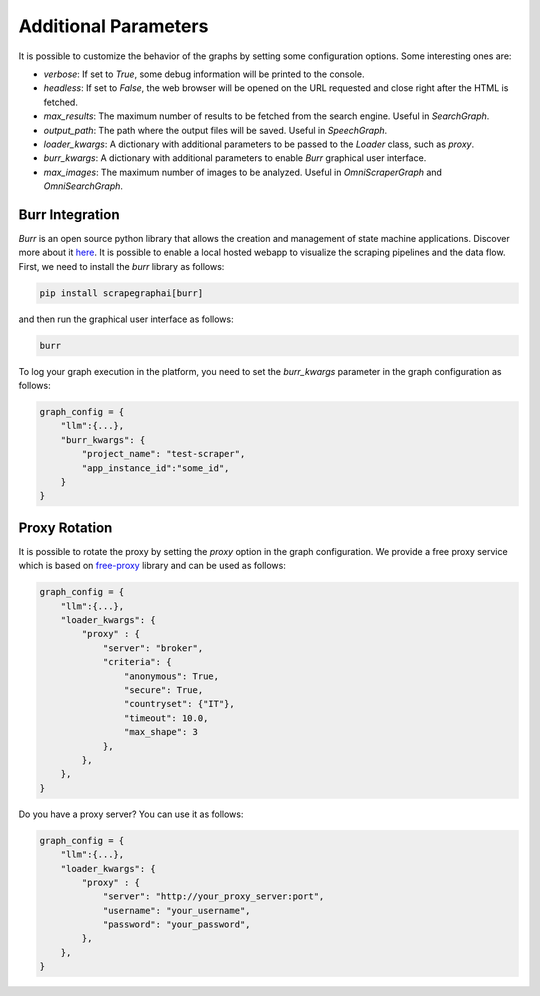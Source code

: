 .. _Configuration:

Additional Parameters
=====================

It is possible to customize the behavior of the graphs by setting some configuration options.
Some interesting ones are:

- `verbose`: If set to `True`, some debug information will be printed to the console.
- `headless`: If set to `False`, the web browser will be opened on the URL requested and close right after the HTML is fetched.
- `max_results`: The maximum number of results to be fetched from the search engine. Useful in `SearchGraph`.
- `output_path`: The path where the output files will be saved. Useful in `SpeechGraph`.
- `loader_kwargs`: A dictionary with additional parameters to be passed to the `Loader` class, such as `proxy`.
- `burr_kwargs`: A dictionary with additional parameters to enable `Burr` graphical user interface.
- `max_images`: The maximum number of images to be analyzed. Useful in `OmniScraperGraph` and `OmniSearchGraph`.

.. _Burr:

Burr Integration
^^^^^^^^^^^^^^^^

`Burr` is an open source python library that allows the creation and management of state machine applications. Discover more about it `here <https://github.com/DAGWorks-Inc/burr>`_.
It is possible to enable a local hosted webapp to visualize the scraping pipelines and the data flow.
First, we need to install the `burr` library as follows:

.. code-block:: bash

    pip install scrapegraphai[burr]

and then run the graphical user interface as follows:

.. code-block:: bash

    burr

To log your graph execution in the platform, you need to set the `burr_kwargs` parameter in the graph configuration as follows:

.. code-block:: python

    graph_config = {
        "llm":{...},
        "burr_kwargs": {
            "project_name": "test-scraper",
            "app_instance_id":"some_id",
        }
    }

.. _Proxy:

Proxy Rotation
^^^^^^^^^^^^^^

It is possible to rotate the proxy by setting the `proxy` option in the graph configuration.
We provide a free proxy service which is based on `free-proxy <https://pypi.org/project/free-proxy/>`_ library and can be used as follows:

.. code-block:: python

    graph_config = {
        "llm":{...},
        "loader_kwargs": {
            "proxy" : {
                "server": "broker",
                "criteria": {
                    "anonymous": True,
                    "secure": True,
                    "countryset": {"IT"},
                    "timeout": 10.0,
                    "max_shape": 3
                },
            },
        },
    }

Do you have a proxy server? You can use it as follows:

.. code-block:: python

    graph_config = {
        "llm":{...},
        "loader_kwargs": {
            "proxy" : {
                "server": "http://your_proxy_server:port",
                "username": "your_username",
                "password": "your_password",
            },
        },
    }
